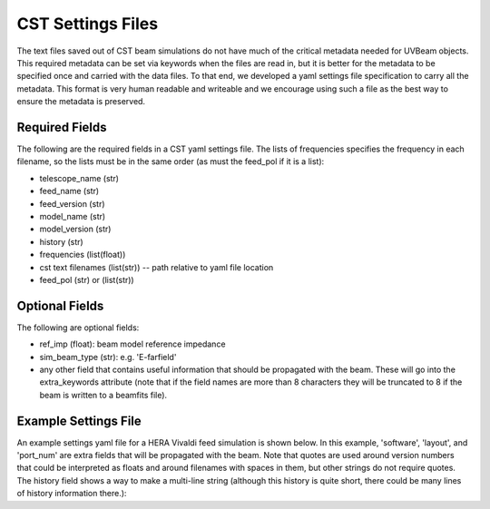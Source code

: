 CST Settings Files
------------------

The text files saved out of CST beam simulations do not have much of the
critical metadata needed for UVBeam objects. This required metadata can be set
via keywords when the files are read in, but it is better for the metadata to be
specified once and carried with the data files. To that end, we developed a yaml
settings file specification to carry all the metadata. This format is very human
readable and writeable and we encourage using such a file as the best way to
ensure the metadata is preserved.

Required Fields
***************

The following are the required fields in a CST yaml settings file. The lists of
frequencies specifies the frequency in each filename, so the lists must be in
the same order (as must the feed_pol if it is a list):

- telescope_name (str)
- feed_name (str)
- feed_version (str)
- model_name (str)
- model_version (str)
- history (str)
- frequencies (list(float))
- cst text filenames (list(str)) -- path relative to yaml file location
- feed_pol (str) or (list(str))

Optional Fields
***************

The following are optional fields:

- ref_imp (float): beam model reference impedance
- sim_beam_type (str): e.g. 'E-farfield'
- any other field that contains useful information that should be propagated
  with the beam. These will go into the extra_keywords attribute (note that if the
  field names are more than 8 characters they will be truncated to 8 if the beam
  is written to a beamfits file).

Example Settings File
*********************

An example settings yaml file for a HERA Vivaldi feed simulation is shown below.
In this example, 'software', 'layout', and 'port_num' are extra fields that will
be propagated with the beam. Note that quotes are used around version numbers
that could be interpreted as floats and around filenames with spaces in them,
but other strings do not require quotes. The history field shows a way to make
a multi-line string (although this history is quite short, there could be many
lines of history information there.):

.. code-block:: yaml
    :caption: Example settings yaml file.

    telescope_name: HERA
    feed_name: Vivaldi
    feed_version: '1.0'
    model_name: Mecha design - dish - cables - soil
    model_version: '1.0'
    software: CST 2016
    history: |
        beams simulated in Nov 2018 by NF
    frequencies: [50e6, 51e6, 52e6, 53e6, 54e6, 55e6, 56e6, 57e6, 58e6, 59e6, 60e6, 61e6, 62e6, 63e6, 64e6, 65e6, 66e6, 67e6, 68e6, 69e6, 70e6, 71e6, 72e6, 73e6, 74e6, 75e6, 76e6, 77e6, 78e6, 79e6, 80e6, 81e6, 82e6, 83e6, 84e6, 85e6, 86e6, 87e6, 88e6, 89e6, 90e6, 91e6, 92e6, 93e6, 94e6, 95e6, 96e6, 97e6, 98e6, 99e6, 100e6, 101e6, 102e6, 103e6, 104e6, 105e6, 106e6, 107e6, 108e6, 109e6, 110e6, 111e6, 112e6, 113e6, 114e6, 115e6, 116e6, 117e6, 118e6, 119e6, 120e6, 121e6, 122e6, 123e6, 124e6, 125e6, 126e6, 127e6, 128e6, 129e6, 130e6, 131e6, 132e6, 133e6, 134e6, 135e6, 136e6, 137e6, 138e6, 139e6, 140e6, 141e6, 142e6, 143e6, 144e6, 145e6, 146e6, 147e6, 148e6, 149e6, 150e6, 151e6, 152e6, 153e6, 154e6, 155e6, 156e6, 157e6, 158e6, 159e6, 160e6, 161e6, 162e6, 163e6, 164e6, 165e6, 166e6, 167e6, 168e6, 169e6, 170e6, 171e6, 172e6, 173e6, 174e6, 175e6, 176e6, 177e6, 178e6, 179e6, 180e6, 181e6, 182e6, 183e6, 184e6, 185e6, 186e6, 187e6, 188e6, 189e6, 190e6, 191e6, 192e6, 193e6, 194e6, 195e6, 196e6, 197e6, 198e6, 199e6, 200e6, 201e6, 202e6, 203e6, 204e6, 205e6, 206e6, 207e6, 208e6, 209e6, 210e6, 211e6, 212e6, 213e6, 214e6, 215e6, 216e6, 217e6, 218e6, 219e6, 220e6, 221e6, 222e6, 223e6, 224e6, 225e6, 226e6, 227e6, 228e6, 229e6, 230e6, 231e6, 232e6, 233e6, 234e6, 235e6, 236e6, 237e6, 238e6, 239e6, 240e6, 241e6, 242e6, 243e6, 244e6, 245e6, 246e6, 247e6, 248e6, 249e6, 250e6]
    filenames: ['farfield (f=50) [1].txt', 'farfield (f=51) [1].txt', 'farfield (f=52) [1].txt', 'farfield (f=53) [1].txt', 'farfield (f=54) [1].txt', 'farfield (f=55) [1].txt', 'farfield (f=56) [1].txt', 'farfield (f=57) [1].txt', 'farfield (f=58) [1].txt', 'farfield (f=59) [1].txt', 'farfield (f=60) [1].txt', 'farfield (f=61) [1].txt', 'farfield (f=62) [1].txt', 'farfield (f=63) [1].txt', 'farfield (f=64) [1].txt', 'farfield (f=65) [1].txt', 'farfield (f=66) [1].txt', 'farfield (f=67) [1].txt', 'farfield (f=68) [1].txt', 'farfield (f=69) [1].txt', 'farfield (f=70) [1].txt', 'farfield (f=71) [1].txt', 'farfield (f=72) [1].txt', 'farfield (f=73) [1].txt', 'farfield (f=74) [1].txt', 'farfield (f=75) [1].txt', 'farfield (f=76) [1].txt', 'farfield (f=77) [1].txt', 'farfield (f=78) [1].txt', 'farfield (f=79) [1].txt', 'farfield (f=80) [1].txt', 'farfield (f=81) [1].txt', 'farfield (f=82) [1].txt', 'farfield (f=83) [1].txt', 'farfield (f=84) [1].txt', 'farfield (f=85) [1].txt', 'farfield (f=86) [1].txt', 'farfield (f=87) [1].txt', 'farfield (f=88) [1].txt', 'farfield (f=89) [1].txt', 'farfield (f=90) [1].txt', 'farfield (f=91) [1].txt', 'farfield (f=92) [1].txt', 'farfield (f=93) [1].txt', 'farfield (f=94) [1].txt', 'farfield (f=95) [1].txt', 'farfield (f=96) [1].txt', 'farfield (f=97) [1].txt', 'farfield (f=98) [1].txt', 'farfield (f=99) [1].txt', 'farfield (f=100) [1].txt', 'farfield (f=101) [1].txt', 'farfield (f=102) [1].txt', 'farfield (f=103) [1].txt', 'farfield (f=104) [1].txt', 'farfield (f=105) [1].txt', 'farfield (f=106) [1].txt', 'farfield (f=107) [1].txt', 'farfield (f=108) [1].txt', 'farfield (f=109) [1].txt', 'farfield (f=110) [1].txt', 'farfield (f=111) [1].txt', 'farfield (f=112) [1].txt', 'farfield (f=113) [1].txt', 'farfield (f=114) [1].txt', 'farfield (f=115) [1].txt', 'farfield (f=116) [1].txt', 'farfield (f=117) [1].txt', 'farfield (f=118) [1].txt', 'farfield (f=119) [1].txt', 'farfield (f=120) [1].txt', 'farfield (f=121) [1].txt', 'farfield (f=122) [1].txt', 'farfield (f=123) [1].txt', 'farfield (f=124) [1].txt', 'farfield (f=125) [1].txt', 'farfield (f=126) [1].txt', 'farfield (f=127) [1].txt', 'farfield (f=128) [1].txt', 'farfield (f=129) [1].txt', 'farfield (f=130) [1].txt', 'farfield (f=131) [1].txt', 'farfield (f=132) [1].txt', 'farfield (f=133) [1].txt', 'farfield (f=134) [1].txt', 'farfield (f=135) [1].txt', 'farfield (f=136) [1].txt', 'farfield (f=137) [1].txt', 'farfield (f=138) [1].txt', 'farfield (f=139) [1].txt', 'farfield (f=140) [1].txt', 'farfield (f=141) [1].txt', 'farfield (f=142) [1].txt', 'farfield (f=143) [1].txt', 'farfield (f=144) [1].txt', 'farfield (f=145) [1].txt', 'farfield (f=146) [1].txt', 'farfield (f=147) [1].txt', 'farfield (f=148) [1].txt', 'farfield (f=149) [1].txt', 'farfield (f=150) [1].txt', 'farfield (f=151) [1].txt', 'farfield (f=152) [1].txt', 'farfield (f=153) [1].txt', 'farfield (f=154) [1].txt', 'farfield (f=155) [1].txt', 'farfield (f=156) [1].txt', 'farfield (f=157) [1].txt', 'farfield (f=158) [1].txt', 'farfield (f=159) [1].txt', 'farfield (f=160) [1].txt', 'farfield (f=161) [1].txt', 'farfield (f=162) [1].txt', 'farfield (f=163) [1].txt', 'farfield (f=164) [1].txt', 'farfield (f=165) [1].txt', 'farfield (f=166) [1].txt', 'farfield (f=167) [1].txt', 'farfield (f=168) [1].txt', 'farfield (f=169) [1].txt', 'farfield (f=170) [1].txt', 'farfield (f=171) [1].txt', 'farfield (f=172) [1].txt', 'farfield (f=173) [1].txt', 'farfield (f=174) [1].txt', 'farfield (f=175) [1].txt', 'farfield (f=176) [1].txt', 'farfield (f=177) [1].txt', 'farfield (f=178) [1].txt', 'farfield (f=179) [1].txt', 'farfield (f=180) [1].txt', 'farfield (f=181) [1].txt', 'farfield (f=182) [1].txt', 'farfield (f=183) [1].txt', 'farfield (f=184) [1].txt', 'farfield (f=185) [1].txt', 'farfield (f=186) [1].txt', 'farfield (f=187) [1].txt', 'farfield (f=188) [1].txt', 'farfield (f=189) [1].txt', 'farfield (f=190) [1].txt', 'farfield (f=191) [1].txt', 'farfield (f=192) [1].txt', 'farfield (f=193) [1].txt', 'farfield (f=194) [1].txt', 'farfield (f=195) [1].txt', 'farfield (f=196) [1].txt', 'farfield (f=197) [1].txt', 'farfield (f=198) [1].txt', 'farfield (f=199) [1].txt', 'farfield (f=200) [1].txt', 'farfield (f=201) [1].txt', 'farfield (f=202) [1].txt', 'farfield (f=203) [1].txt', 'farfield (f=204) [1].txt', 'farfield (f=205) [1].txt', 'farfield (f=206) [1].txt', 'farfield (f=207) [1].txt', 'farfield (f=208) [1].txt', 'farfield (f=209) [1].txt', 'farfield (f=210) [1].txt', 'farfield (f=211) [1].txt', 'farfield (f=212) [1].txt', 'farfield (f=213) [1].txt', 'farfield (f=214) [1].txt', 'farfield (f=215) [1].txt', 'farfield (f=216) [1].txt', 'farfield (f=217) [1].txt', 'farfield (f=218) [1].txt', 'farfield (f=219) [1].txt', 'farfield (f=220) [1].txt', 'farfield (f=221) [1].txt', 'farfield (f=222) [1].txt', 'farfield (f=223) [1].txt', 'farfield (f=224) [1].txt', 'farfield (f=225) [1].txt', 'farfield (f=226) [1].txt', 'farfield (f=227) [1].txt', 'farfield (f=228) [1].txt', 'farfield (f=229) [1].txt', 'farfield (f=230) [1].txt', 'farfield (f=231) [1].txt', 'farfield (f=232) [1].txt', 'farfield (f=233) [1].txt', 'farfield (f=234) [1].txt', 'farfield (f=235) [1].txt', 'farfield (f=236) [1].txt', 'farfield (f=237) [1].txt', 'farfield (f=238) [1].txt', 'farfield (f=239) [1].txt', 'farfield (f=240) [1].txt', 'farfield (f=241) [1].txt', 'farfield (f=242) [1].txt', 'farfield (f=243) [1].txt', 'farfield (f=244) [1].txt', 'farfield (f=245) [1].txt', 'farfield (f=246) [1].txt', 'farfield (f=247) [1].txt', 'farfield (f=248) [1].txt', 'farfield (f=249) [1].txt', 'farfield (f=250) [1].txt']
    sim_beam_type: E-farfield
    feed_pol: x
    layout: 1 antenna
    port_num: 1
    ref_imp: 100
